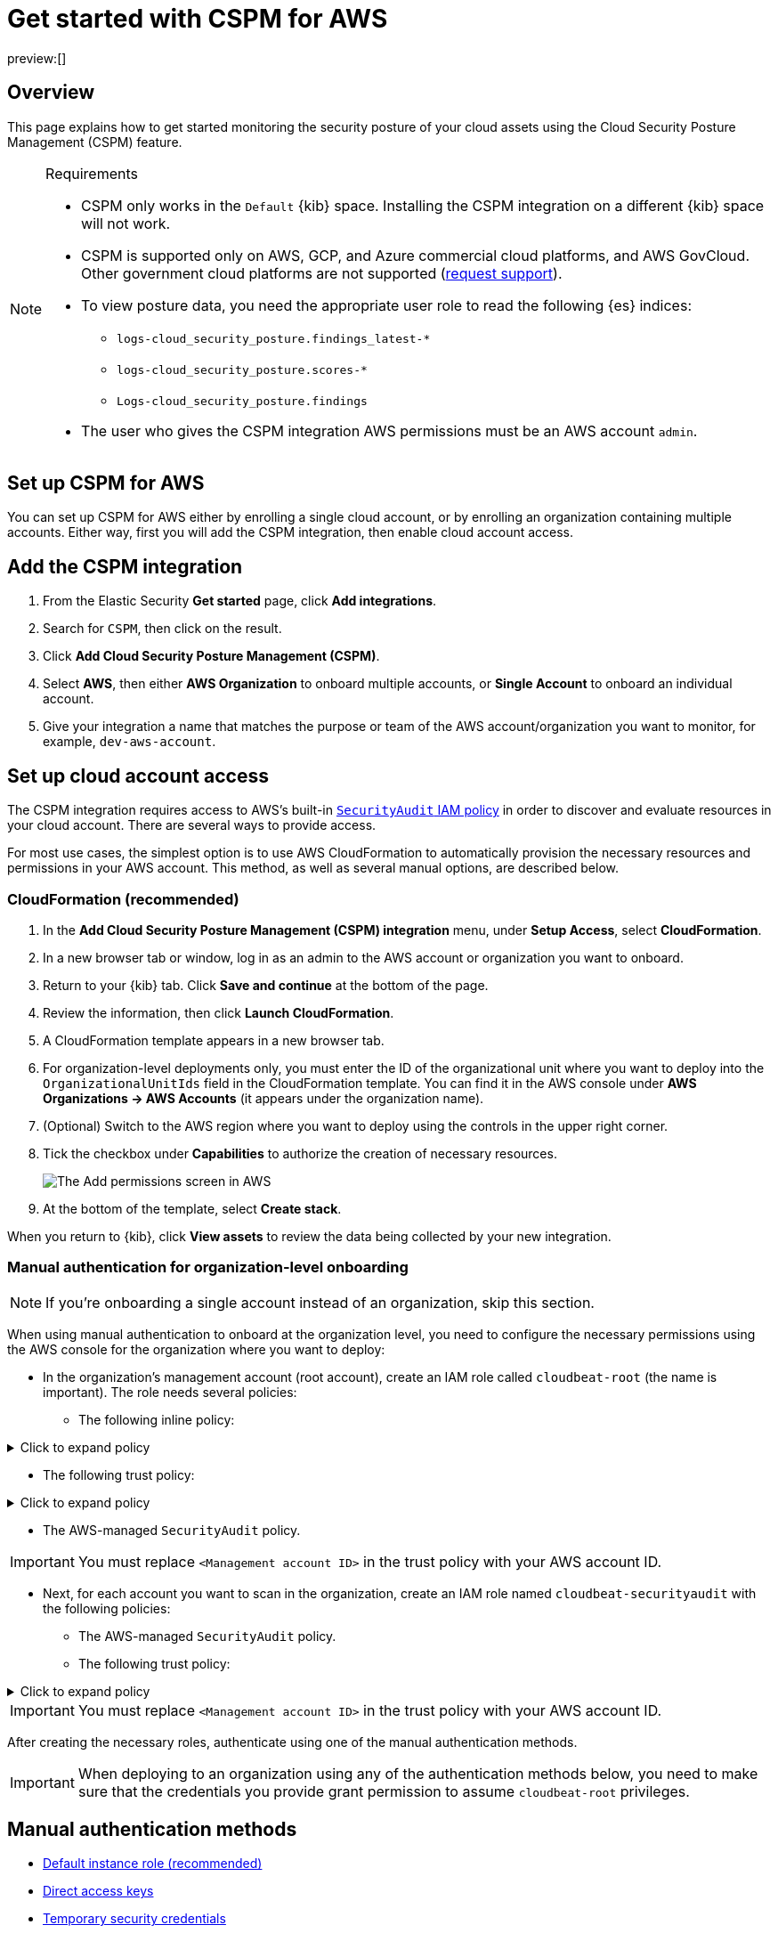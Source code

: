 [[security-cspm-get-started]]
= Get started with CSPM for AWS

:description: Start monitoring the security posture of your AWS cloud assets.
:keywords: serverless, security, overview, cloud security

preview:[]

[discrete]
[[cspm-overview]]
== Overview

This page explains how to get started monitoring the security posture of your cloud assets using the Cloud Security Posture Management (CSPM) feature.

.Requirements
[NOTE]
====
* CSPM only works in the `Default` {kib} space. Installing the CSPM integration on a different {kib} space will not work.
* CSPM is supported only on AWS, GCP, and Azure commercial cloud platforms, and AWS GovCloud. Other government cloud platforms are not supported (https://github.com/elastic/kibana/issues/new/choose[request support]).
* To view posture data, you need the appropriate user role to read the following {es} indices:
+
** `logs-cloud_security_posture.findings_latest-*`
** `logs-cloud_security_posture.scores-*`
** `Logs-cloud_security_posture.findings`
* The user who gives the CSPM integration AWS permissions must be an AWS account `admin`.
====

[discrete]
[[cspm-setup]]
== Set up CSPM for AWS

You can set up CSPM for AWS either by enrolling a single cloud account, or by enrolling an organization containing multiple accounts. Either way, first you will add the CSPM integration, then enable cloud account access.

[discrete]
[[cspm-add-and-name-integration]]
== Add the CSPM integration

. From the Elastic Security **Get started** page, click **Add integrations**.
. Search for `CSPM`, then click on the result.
. Click **Add Cloud Security Posture Management (CSPM)**.
. Select **AWS**, then either **AWS Organization** to onboard multiple accounts, or **Single Account** to onboard an individual account.
. Give your integration a name that matches the purpose or team of the AWS account/organization you want to monitor, for example, `dev-aws-account`.

[discrete]
[[cspm-set-up-cloud-access-section]]
== Set up cloud account access

The CSPM integration requires access to AWS’s built-in https://docs.aws.amazon.com/IAM/latest/UserGuide/access_policies_job-functions.html#jf_security-auditor[`SecurityAudit` IAM policy] in order to discover and evaluate resources in your cloud account. There are several ways to provide access.

For most use cases, the simplest option is to use AWS CloudFormation to automatically provision the necessary resources and permissions in your AWS account. This method, as well as several manual options, are described below.

[discrete]
[[cspm-set-up-cloudformation]]
=== CloudFormation (recommended)

. In the **Add Cloud Security Posture Management (CSPM) integration** menu, under **Setup Access**, select **CloudFormation**.
. In a new browser tab or window, log in as an admin to the AWS account or organization you want to onboard.
. Return to your {kib} tab. Click **Save and continue** at the bottom of the page.
. Review the information, then click **Launch CloudFormation**.
. A CloudFormation template appears in a new browser tab.
. For organization-level deployments only, you must enter the ID of the organizational unit where you want to deploy into the `OrganizationalUnitIds` field in the CloudFormation template. You can find it in the AWS console under **AWS Organizations → AWS Accounts** (it appears under the organization name).
. (Optional) Switch to the AWS region where you want to deploy using the controls in the upper right corner.
. Tick the checkbox under **Capabilities** to authorize the creation of necessary resources.
+
[role="screenshot"]
image::images/cspm-get-started/-cloud-native-security-cspm-cloudformation-template.png[The Add permissions screen in AWS]
. At the bottom of the template, select **Create stack**.

When you return to {kib}, click **View assets** to review the data being collected by your new integration.

[discrete]
[[cspm-setup-organization-manual]]
=== Manual authentication for organization-level onboarding

[NOTE]
====
If you're onboarding a single account instead of an organization, skip this section.
====

When using manual authentication to onboard at the organization level, you need to configure the necessary permissions using the AWS console for the organization where you want to deploy:

* In the organization's management account (root account), create an IAM role called `cloudbeat-root` (the name is important). The role needs several policies:
+
** The following inline policy:

.Click to expand policy
[%collapsible]
=====
[source]
----
{
    "Version": "2012-10-17",
    "Statement": [
        {
            "Action": [
                "organizations:List*",
                "organizations:Describe*"
            ],
            "Resource": "*",
            "Effect": "Allow"
        },
        {
            "Action": [
                "sts:AssumeRole"
            ],
            "Resource": "*",
            "Effect": "Allow"
        }
    ]
}
----
=====

* The following trust policy:

.Click to expand policy
[%collapsible]
=====
[source]
----
{
    "Version": "2012-10-17",
    "Statement": [
        {
            "Effect": "Allow",
            "Principal": {
                "AWS": "arn:aws:iam::<Management Account ID>:root"
            },
            "Action": "sts:AssumeRole"
        },
        {
            "Effect": "Allow",
            "Principal": {
                "Service": "ec2.amazonaws.com"
            },
            "Action": "sts:AssumeRole"
        }
    ]
}
----
=====

* The AWS-managed `SecurityAudit` policy.

[IMPORTANT]
====
You must replace `<Management account ID>` in the trust policy with your AWS account ID.
====

* Next, for each account you want to scan in the organization, create an IAM role named `cloudbeat-securityaudit` with the following policies:
+
** The AWS-managed `SecurityAudit` policy.
** The following trust policy:

.Click to expand policy
[%collapsible]
=====
[source]
----
{
    "Version": "2012-10-17",
    "Statement": [
        {
            "Effect": "Allow",
            "Principal": {
                "AWS": "arn:aws:iam::<Management Account ID>:role/cloudbeat-root"
            },
            "Action": "sts:AssumeRole"
        }
    ]
}
----
=====

[IMPORTANT]
====
You must replace `<Management account ID>` in the trust policy with your AWS account ID.
====

After creating the necessary roles, authenticate using one of the manual authentication methods.

[IMPORTANT]
====
When deploying to an organization using any of the authentication methods below, you need to make sure that the credentials you provide grant permission to assume `cloudbeat-root` privileges.
====

[discrete]
[[cspm-set-up-manual]]
== Manual authentication methods

* <<cspm-use-instance-role,Default instance role (recommended)>>
* <<cspm-use-keys-directly,Direct access keys>>
* <<cspm-use-temp-credentials,Temporary security credentials>>
* <<cspm-use-a-shared-credentials-file,Shared credentials file>>
* <<cspm-use-iam-arn,IAM role Amazon Resource Name (ARN)>>

[IMPORTANT]
====
Whichever method you use to authenticate, make sure AWS’s built-in https://docs.aws.amazon.com/IAM/latest/UserGuide/access_policies_job-functions.html#jf_security-auditor[`SecurityAudit` IAM policy] is attached.
====

[discrete]
[[cspm-use-instance-role]]
=== Option 1 - Default instance role

[NOTE]
====
If you are deploying to an AWS organization instead of an AWS account, you should already have <<cspm-setup-organization-manual,created a new role>>, `cloudbeat-root`. Skip to step 2 "Attach your new IAM role to an EC2 instance", and attach this role. You can use either an existing or new EC2 instance.
====

Follow AWS's https://docs.aws.amazon.com/AWSEC2/latest/UserGuide/iam-roles-for-amazon-ec2.html[IAM roles for Amazon EC2] documentation to create an IAM role using the IAM console, which automatically generates an instance profile.

. Create an IAM role:
+
.. In AWS, go to your IAM dashboard. Click **Roles**, then **Create role**.
.. On the **Select trusted entity** page, under **Trusted entity type**, select **AWS service**.
.. Under **Use case**, select **EC2**. Click **Next**.
+
[role="screenshot"]
image::images/cspm-get-started/-cloud-native-security-cspm-aws-auth-1.png[The Select trusted entity screen in AWS]
.. On the **Add permissions** page, search for and select `SecurityAudit`. Click **Next**.
+
[role="screenshot"]
image::images/cspm-get-started/-cloud-native-security-cspm-aws-auth-2.png[The Add permissions screen in AWS]
.. On the **Name, review, and create** page, name your role, then click **Create role**.
. Attach your new IAM role to an EC2 instance:
+
.. In AWS, select an EC2 instance.
.. Select **Actions → Security → Modify IAM role**.
+
[role="screenshot"]
image::images/cspm-get-started/-cloud-native-security-cspm-aws-auth-3.png[The EC2 page in AWS, showing the Modify IAM role option]
.. On the **Modify IAM role** page, search for and select your new IAM role.
.. Click **Update IAM role**.
.. Return to {kib} and <<cspm-finish-manual,finish manual setup>>.

[IMPORTANT]
====
Make sure to deploy the CSPM integration to this EC2 instance. When completing setup in Kibana, in the **Setup Access** section, select **Assume role** and leave **Role ARN** empty. Click **Save and continue**.
====

[discrete]
[[cspm-use-keys-directly]]
=== Option 2 - Direct access keys

Access keys are long-term credentials for an IAM user or AWS account root user. To use access keys as credentials, you must provide the `Access key ID` and the `Secret Access Key`. After you provide credentials, <<cspm-finish-manual,finish manual setup>>.

For more details, refer to https://docs.aws.amazon.com/general/latest/gr/aws-sec-cred-types.html[Access Keys and Secret Access Keys].

[IMPORTANT]
====
You must select **Programmatic access** when creating the IAM user.
====

[discrete]
[[cspm-use-temp-credentials]]
=== Option 3 - Temporary security credentials

You can configure temporary security credentials in AWS to last for a specified duration. They consist of an access key ID, a secret access key, and a security token, which is typically found using `GetSessionToken`.

Because temporary security credentials are short term, once they expire, you will need to generate new ones and manually update the integration's configuration to continue collecting cloud posture data. Update the credentials before they expire to avoid data loss.

[NOTE]
====
IAM users with multi-factor authentication (MFA) enabled need to submit an MFA code when calling `GetSessionToken`. For more details, refer to AWS's https://docs.aws.amazon.com/IAM/latest/UserGuide/id_credentials_temp.html[Temporary Security Credentials] documentation.
====

You can use the AWS CLI to generate temporary credentials. For example, you could use the following command if you have MFA enabled:

[source,console]
----
sts get-session-token --serial-number arn:aws:iam::1234:mfa/your-email@example.com --duration-seconds 129600 --token-code 123456
----

The output from this command includes the following fields, which you should provide when configuring the KSPM integration:

* `Access key ID`: The first part of the access key.
* `Secret Access Key`: The second part of the access key.
* `Session Token`: The required token when using temporary security credentials.

After you provide credentials, <<cspm-finish-manual,finish manual setup>>.

[discrete]
[[cspm-use-a-shared-credentials-file]]
=== Option 4 - Shared credentials file

If you use different AWS credentials for different tools or applications, you can use profiles to define multiple access keys in the same configuration file. For more details, refer to AWS' https://docs.aws.amazon.com/sdkref/latest/guide/file-format.html[Shared Credentials Files] documentation.

Instead of providing the `Access key ID` and `Secret Access Key` to the integration, provide the information required to locate the access keys within the shared credentials file:

* `Credential Profile Name`: The profile name in the shared credentials file.
* `Shared Credential File`: The directory of the shared credentials file.

If you don't provide values for all configuration fields, the integration will use these defaults:

* If `Access key ID`, `Secret Access Key`, and `ARN Role` are not provided, then the integration will check for `Credential Profile Name`.
* If there is no `Credential Profile Name`, the default profile will be used.
* If `Shared Credential File` is empty, the default directory will be used.
+
** For Linux or Unix, the shared credentials file is located at `~/.aws/credentials`.

After providing credentials, <<cspm-finish-manual,finish manual setup>>.

[discrete]
[[cspm-use-iam-arn]]
=== Option 5 - IAM role Amazon Resource Name (ARN)

An IAM role Amazon Resource Name (ARN) is an IAM identity that you can create in your AWS account. You define the role's permissions. Roles do not have standard long-term credentials such as passwords or access keys. Instead, when you assume a role, it provides temporary security credentials for your session.

To use an IAM role ARN, select **Assume role** under **Preferred manual method**, enter the ARN, and continue to Finish manual setup.

[discrete]
[[cspm-finish-manual]]
== Finish manual setup

Once you’ve provided AWS credentials, under **Where to add this integration**:

If you want to monitor an AWS account or organization where you have not yet deployed {agent}:

* Select **New Hosts**.
* Name the {agent} policy. Use a name that matches the purpose or team of the cloud account or accounts you want to monitor. For example, `dev-aws-account`.
* Click **Save and continue**, then **Add {agent} to your hosts**. The **Add agent** wizard appears and provides {agent} binaries, which you can download and deploy to your AWS account.

If you want to monitor an AWS account or organization where you have already deployed {agent}:

* Select **Existing hosts**.
* Select an agent policy that applies the AWS account you want to monitor.
* Click **Save and continue**.
